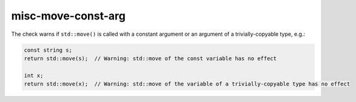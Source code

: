 .. title:: clang-tidy - misc-move-const-arg

misc-move-const-arg
===================

The check warns if ``std::move()`` is called with a constant argument or an
argument of a trivially-copyable type, e.g.:

.. code:: c++

  const string s;
  return std::move(s);  // Warning: std::move of the const variable has no effect

  int x;
  return std::move(x);  // Warning: std::move of the variable of a trivially-copyable type has no effect
